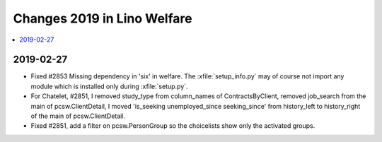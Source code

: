 .. _welfare.changes.2019:

============================
Changes 2019 in Lino Welfare
============================

.. Note: Changes are grouped by date. Every new day gives a new
   heading. If a release deserves separate release notes, we create a separate
   document and this file will have a link to it.

.. contents::
  :local:

2019-02-27
==========

- Fixed #2853 Missing dependency in 'six' in welfare. The
  :xfile:`setup_info.py` may of course not import any module which is installed
  only during :xfile:`setup.py`.

- For Chatelet, #2851, I removed study_type from column_names of ContractsByClient, removed job_search from the main of
  pcsw.ClientDetail, I moved 'is_seeking unemployed_since seeking_since' from history_left to history_right of the main
  of pcsw.ClientDetail.
- Fixed #2851, add a filter on pcsw.PersonGroup so the choicelists show only the activated groups.